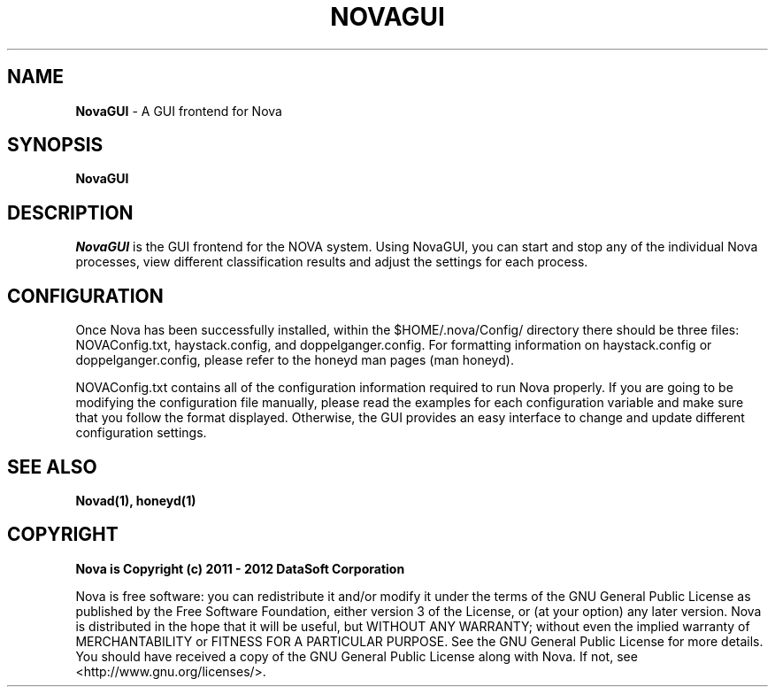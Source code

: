 .TH NOVAGUI "1" "February 2012" "12.02"

.SH NAME 
.B NovaGUI 
\- A GUI frontend for Nova

.SH SYNOPSIS 
.B NovaGUI

.SH DESCRIPTION 
.PP 
.I NovaGUI 
is the GUI frontend for the NOVA system. Using NovaGUI, you can start and stop any of the individual Nova processes, view different classification results and adjust the settings for each process. 

.SH CONFIGURATION
.PP 
Once Nova has been successfully installed, within the $HOME/.nova/Config/ directory there should be three files: NOVAConfig.txt, haystack.config, and doppelganger.config. For formatting information on haystack.config or doppelganger.config, please refer to the honeyd man pages (man honeyd). 
.PP 
NOVAConfig.txt contains all of the configuration information required to run Nova properly. If you are going to be modifying the configuration file manually, please read the examples for each configuration variable and make sure that you follow the format displayed. Otherwise, the GUI provides an easy interface to change and update different configuration settings.

.SH SEE ALSO 
.B Novad(1), 
.B honeyd(1)

.SH COPYRIGHT 
.PP 
.B Nova is Copyright (c) 2011 - 2012 DataSoft Corporation
.PP 
Nova is free software: you can redistribute it and/or modify it under the terms of the GNU General Public License as published by the Free Software Foundation, either version 3 of the License, or (at your option) any later version. Nova is distributed in the hope that it will be useful, but WITHOUT ANY WARRANTY; without even the implied warranty of MERCHANTABILITY or FITNESS FOR A PARTICULAR PURPOSE.  See the GNU General Public License for more details. You should have received a copy of the GNU General Public License along with Nova.  If not, see <http://www.gnu.org/licenses/>.
